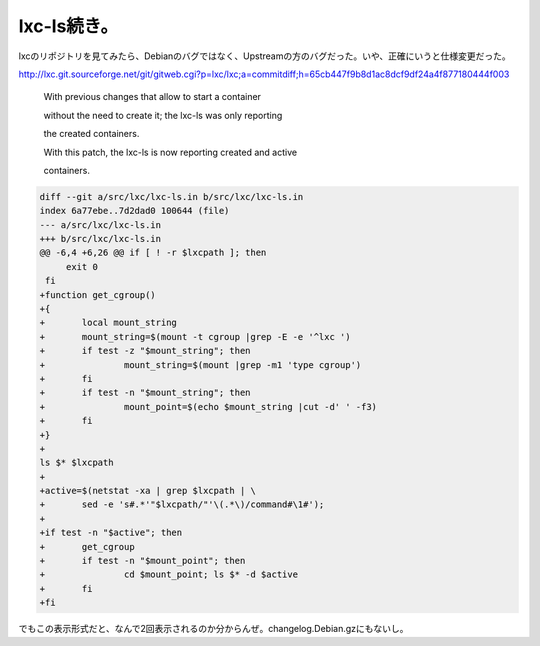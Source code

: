 lxc-ls続き。
============

lxcのリポジトリを見てみたら、Debianのバグではなく、Upstreamの方のバグだった。いや、正確にいうと仕様変更だった。

http://lxc.git.sourceforge.net/git/gitweb.cgi?p=lxc/lxc;a=commitdiff;h=65cb447f9b8d1ac8dcf9df24a4f877180444f003

   With previous changes that allow to start a container

   without the need to create it; the lxc-ls was only reporting

   the created containers.

   With this patch, the lxc-ls is now reporting created and active

   containers.

   

   
.. code-block:: sh


   diff --git a/src/lxc/lxc-ls.in b/src/lxc/lxc-ls.in
   index 6a77ebe..7d2dad0 100644 (file)
   --- a/src/lxc/lxc-ls.in
   +++ b/src/lxc/lxc-ls.in
   @@ -6,4 +6,26 @@ if [ ! -r $lxcpath ]; then
        exit 0
    fi 
   +function get_cgroup()
   +{
   +       local mount_string
   +       mount_string=$(mount -t cgroup |grep -E -e '^lxc ')
   +       if test -z "$mount_string"; then
   +               mount_string=$(mount |grep -m1 'type cgroup')
   +       fi
   +       if test -n "$mount_string"; then
   +               mount_point=$(echo $mount_string |cut -d' ' -f3)
   +       fi
   +}
   + 
   ls $* $lxcpath
   +
   +active=$(netstat -xa | grep $lxcpath | \
   +       sed -e 's#.*'"$lxcpath/"'\(.*\)/command#\1#');
   +
   +if test -n "$active"; then
   +       get_cgroup
   +       if test -n "$mount_point"; then
   +               cd $mount_point; ls $* -d $active
   +       fi
   +fi






でもこの表示形式だと、なんで2回表示されるのか分からんぜ。changelog.Debian.gzにもないし。






.. author:: default
.. categories:: Debian,Dev
.. tags::
.. comments::
